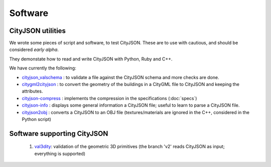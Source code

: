 ========
Software
========

CityJSON utilities
------------------
We wrote some pieces of script and software, to test CityJSON.
These are to use with cautious, and should be considered *early alpha*.

They demonstate how to read and write CityJSON with Python, Ruby and C++.

We have currently the following:

- `cityjson_valschema <https://github.com/tudelft3d/cityjson/tree/master/software/cityjson-valschema>`_ : to validate a file against the CityJSON schema and more checks are done. 
- `citygml2cityjson <https://github.com/tudelft3d/cityjson/tree/master/software/citygml2cityjson>`_ : to convert the geometry of the buildings in a CityGML file to CityJSON and keeping the attributes. 
- `cityjson-compress <https://github.com/tudelft3d/cityjson/tree/master/software/cityjson-compress>`_ : implements the compression in the specifications (:doc:`specs`) 
- `cityjson-info <https://github.com/tudelft3d/cityjson/tree/master/software/cityjson-info>`_ : displays some general information a CityJSON file; useful to learn to parse a CityJSON file.
- `cityjson2obj <https://github.com/tudelft3d/cityjson/tree/master/software/cityjson2obj>`_ : converts a CityJSON to an OBJ file (textures/materials are ignored in the C++, considered in the Python script)

Software supporting CityJSON
----------------------------

  #. `val3dity <https://github.com/tudelft3d/val3dity>`_: validation of the geometric 3D primitives (the branch 'v2' reads CityJSON as input; everything is supported)

